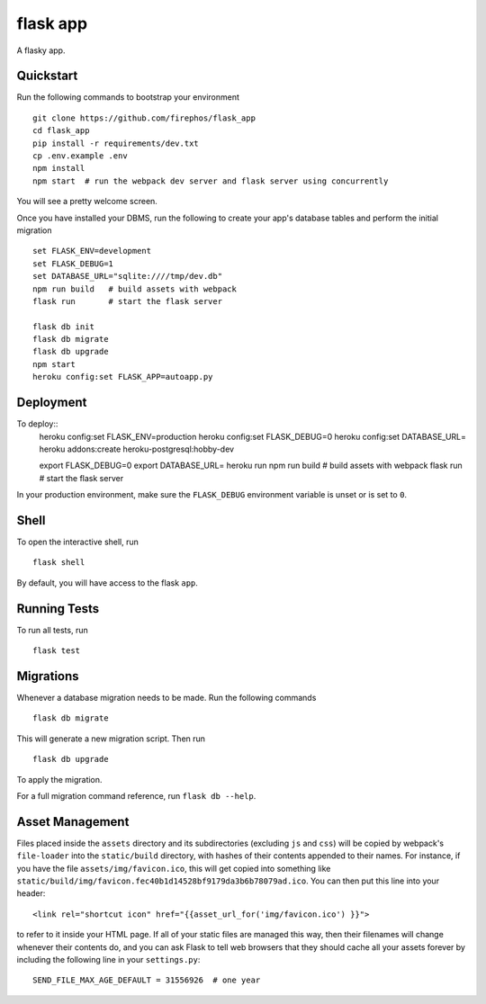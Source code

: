 ===============================
flask app
===============================

A flasky app.


Quickstart
----------

Run the following commands to bootstrap your environment ::

    git clone https://github.com/firephos/flask_app
    cd flask_app
    pip install -r requirements/dev.txt
    cp .env.example .env
    npm install
    npm start  # run the webpack dev server and flask server using concurrently

You will see a pretty welcome screen.

Once you have installed your DBMS, run the following to create your app's
database tables and perform the initial migration ::

    set FLASK_ENV=development
    set FLASK_DEBUG=1
    set DATABASE_URL="sqlite:////tmp/dev.db"
    npm run build   # build assets with webpack
    flask run       # start the flask server

    flask db init
    flask db migrate
    flask db upgrade
    npm start
    heroku config:set FLASK_APP=autoapp.py

Deployment
----------

To deploy::
    heroku config:set FLASK_ENV=production
    heroku config:set FLASK_DEBUG=0
    heroku config:set DATABASE_URL=
    heroku addons:create heroku-postgresql:hobby-dev

    export FLASK_DEBUG=0
    export DATABASE_URL=
    heroku run npm run build   # build assets with webpack
    flask run       # start the flask server


In your production environment, make sure the ``FLASK_DEBUG`` environment
variable is unset or is set to ``0``.


Shell
-----

To open the interactive shell, run ::

    flask shell

By default, you will have access to the flask ``app``.


Running Tests
-------------

To run all tests, run ::

    flask test


Migrations
----------

Whenever a database migration needs to be made. Run the following commands ::

    flask db migrate

This will generate a new migration script. Then run ::

    flask db upgrade

To apply the migration.

For a full migration command reference, run ``flask db --help``.


Asset Management
----------------

Files placed inside the ``assets`` directory and its subdirectories
(excluding ``js`` and ``css``) will be copied by webpack's
``file-loader`` into the ``static/build`` directory, with hashes of
their contents appended to their names.  For instance, if you have the
file ``assets/img/favicon.ico``, this will get copied into something
like
``static/build/img/favicon.fec40b1d14528bf9179da3b6b78079ad.ico``.
You can then put this line into your header::

    <link rel="shortcut icon" href="{{asset_url_for('img/favicon.ico') }}">

to refer to it inside your HTML page.  If all of your static files are
managed this way, then their filenames will change whenever their
contents do, and you can ask Flask to tell web browsers that they
should cache all your assets forever by including the following line
in your ``settings.py``::

    SEND_FILE_MAX_AGE_DEFAULT = 31556926  # one year
